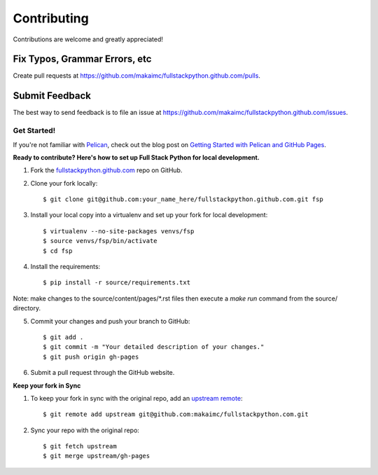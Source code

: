 ============
Contributing
============

Contributions are welcome and greatly appreciated!


Fix Typos, Grammar Errors, etc
~~~~~~~~~~~~~~~~~~~~~~~~~~~~~~

Create pull requests at
https://github.com/makaimc/fullstackpython.github.com/pulls.


Submit Feedback
~~~~~~~~~~~~~~~

The best way to send feedback is to file an issue at
https://github.com/makaimc/fullstackpython.github.com/issues.


Get Started!
------------

If you're not familiar with `Pelican <http://docs.getpelican.com/>`_, check out the blog post on
`Getting Started with Pelican and GitHub Pages <http://www.mattmakai.com/introduction-to-pelican.html>`_.

**Ready to contribute? Here's how to set up Full Stack Python for local development.**

1. Fork the `fullstackpython.github.com <https://github.com/makaimc/fullstackpython.github.com>`_ repo on GitHub.

2. Clone your fork locally::

    $ git clone git@github.com:your_name_here/fullstackpython.github.com.git fsp

3. Install your local copy into a virtualenv and set up your fork for local development::

    $ virtualenv --no-site-packages venvs/fsp
    $ source venvs/fsp/bin/activate
    $ cd fsp

4. Install the requirements::

    $ pip install -r source/requirements.txt

Note: make changes to the source/content/pages/\*.rst files then execute a
*make run* command from the source/ directory.

5. Commit your changes and push your branch to GitHub::

    $ git add .
    $ git commit -m "Your detailed description of your changes."
    $ git push origin gh-pages

6. Submit a pull request through the GitHub website.

**Keep your fork in Sync**

1. To keep your fork in sync with the original repo, add an `upstream remote <https://help.github.com/articles/configuring-a-remote-for-a-fork/>`_::

    $ git remote add upstream git@github.com:makaimc/fullstackpython.com.git

2. Sync your repo with the original repo::

    $ git fetch upstream
    $ git merge upstream/gh-pages